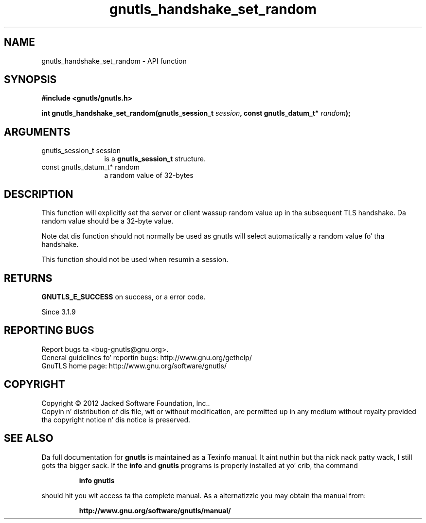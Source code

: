.\" DO NOT MODIFY THIS FILE!  Dat shiznit was generated by gdoc.
.TH "gnutls_handshake_set_random" 3 "3.1.15" "gnutls" "gnutls"
.SH NAME
gnutls_handshake_set_random \- API function
.SH SYNOPSIS
.B #include <gnutls/gnutls.h>
.sp
.BI "int gnutls_handshake_set_random(gnutls_session_t " session ", const gnutls_datum_t* " random ");"
.SH ARGUMENTS
.IP "gnutls_session_t session" 12
is a \fBgnutls_session_t\fP structure.
.IP "const gnutls_datum_t* random" 12
a random value of 32\-bytes
.SH "DESCRIPTION"
This function will explicitly set tha server or client wassup 
random value up in tha subsequent TLS handshake. Da random value 
should be a 32\-byte value.

Note dat dis function should not normally be used as gnutls
will select automatically a random value fo' tha handshake.

This function should not be used when resumin a session.
.SH "RETURNS"
\fBGNUTLS_E_SUCCESS\fP on success, or a error code.

Since 3.1.9
.SH "REPORTING BUGS"
Report bugs ta <bug-gnutls@gnu.org>.
.br
General guidelines fo' reportin bugs: http://www.gnu.org/gethelp/
.br
GnuTLS home page: http://www.gnu.org/software/gnutls/

.SH COPYRIGHT
Copyright \(co 2012 Jacked Software Foundation, Inc..
.br
Copyin n' distribution of dis file, wit or without modification,
are permitted up in any medium without royalty provided tha copyright
notice n' dis notice is preserved.
.SH "SEE ALSO"
Da full documentation for
.B gnutls
is maintained as a Texinfo manual. It aint nuthin but tha nick nack patty wack, I still gots tha bigger sack.  If the
.B info
and
.B gnutls
programs is properly installed at yo' crib, tha command
.IP
.B info gnutls
.PP
should hit you wit access ta tha complete manual.
As a alternatizzle you may obtain tha manual from:
.IP
.B http://www.gnu.org/software/gnutls/manual/
.PP
